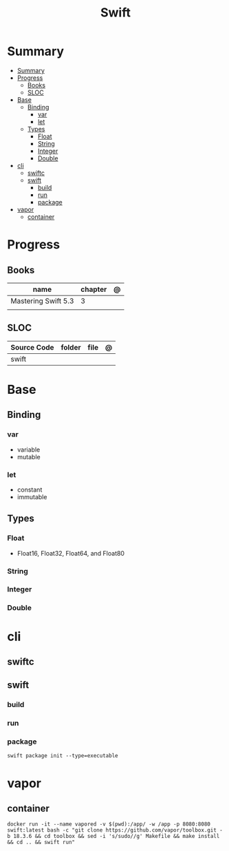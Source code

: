#+title: Swift

* Summary
:PROPERTIES:
:TOC:      :include all
:END:
:CONTENTS:
- [[#summary][Summary]]
- [[#progress][Progress]]
  - [[#books][Books]]
  - [[#sloc][SLOC]]
- [[#base][Base]]
  - [[#binding][Binding]]
    - [[#var][var]]
    - [[#let][let]]
  - [[#types][Types]]
    - [[#float][Float]]
    - [[#string][String]]
    - [[#integer][Integer]]
    - [[#double][Double]]
- [[#cli][cli]]
  - [[#swiftc][swiftc]]
  - [[#swift][swift]]
    - [[#build][build]]
    - [[#run][run]]
    - [[#package][package]]
- [[#vapor][vapor]]
  - [[#container][container]]
:END:
* Progress
** Books
| name                | chapter | @ |
|---------------------+---------+---|
| Mastering Swift 5.3 | 3       |   |
|                     |         |   |

** SLOC
| Source Code | folder | file | @ |
|-------------+--------+------+---|
| swift       |        |      |   |
* Base
** Binding
*** var
- variable
- mutable

*** let
- constant
- immutable
** Types
*** Float
- Float16, Float32, Float64, and Float80
*** String
*** Integer
*** Double

* cli
** swiftc
** swift
*** build
*** run
*** package
#+begin_src shell
swift package init --type=executable
#+end_src

* vapor

** container
#+begin_src shell
docker run -it --name vapored -v $(pwd):/app/ -w /app -p 8080:8080 swift:latest bash -c "git clone https://github.com/vapor/toolbox.git -b 18.3.6 && cd toolbox && sed -i 's/sudo//g' Makefile && make install && cd .. && swift run"
#+end_src
